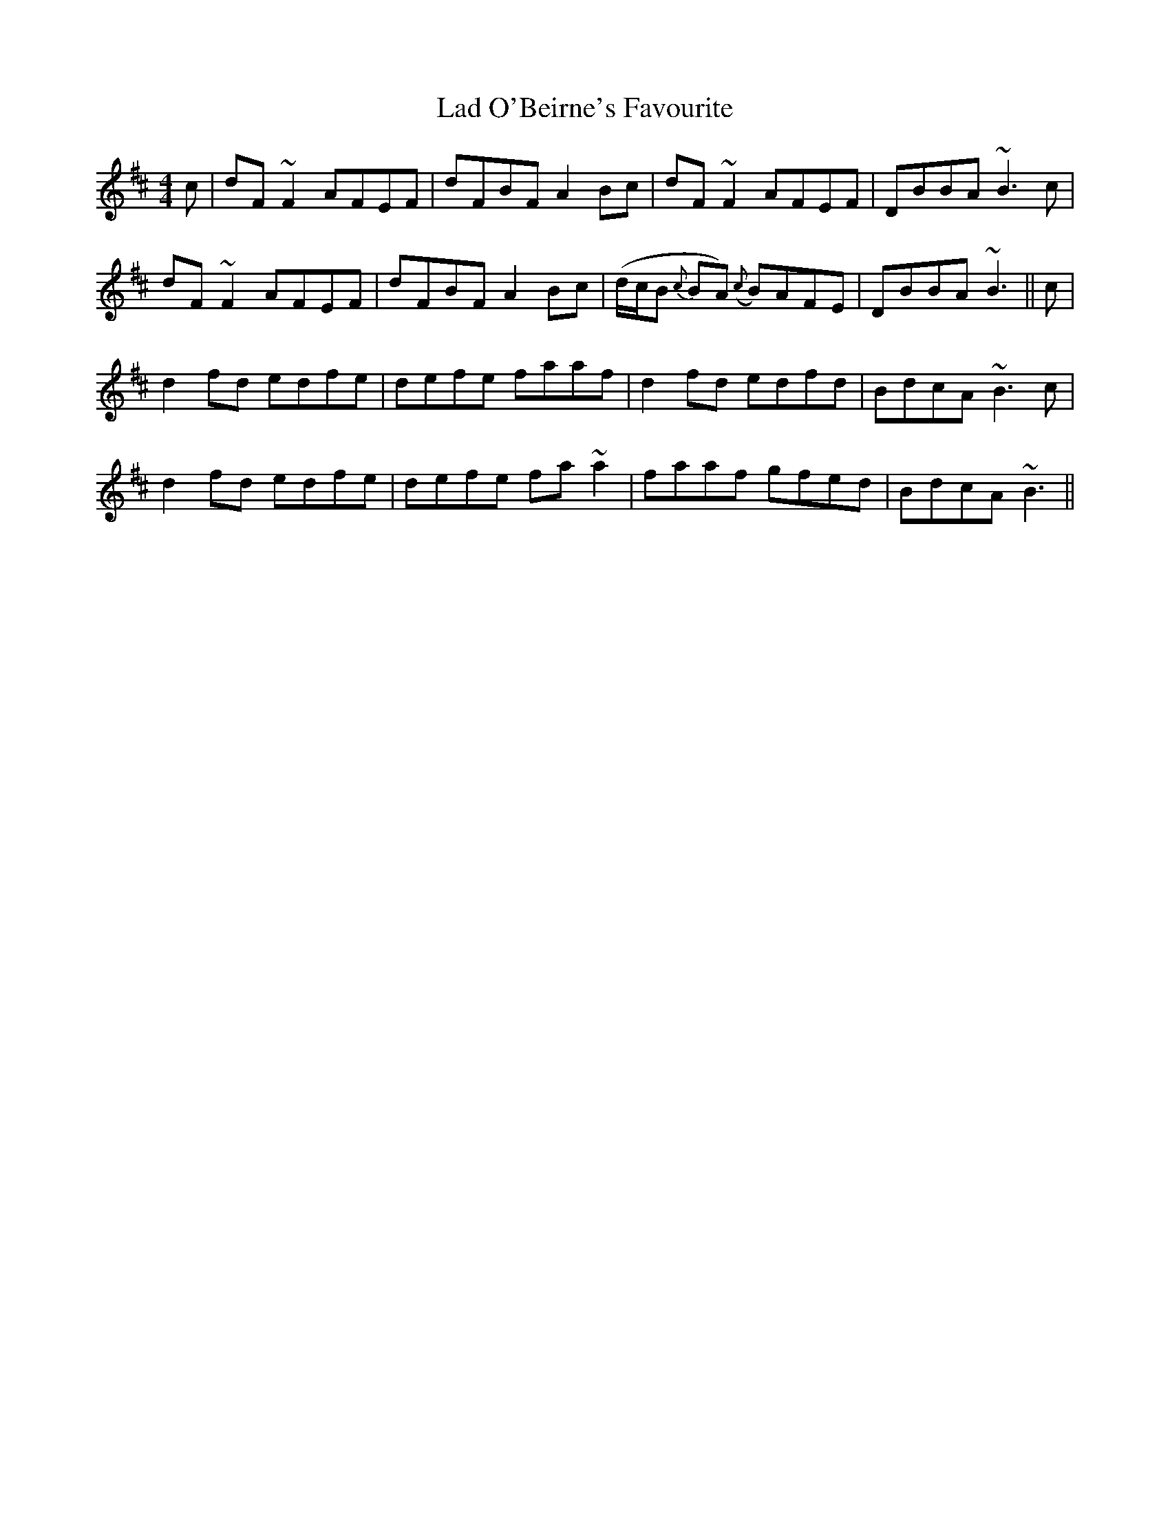 X: 22394
T: Lad O'Beirne's Favourite
R: reel
M: 4/4
K: Dmajor
c|dF ~F2 AFEF|dFBF A2 Bc|dF ~F2 AFEF|DBBA ~B3 c|
dF ~F2 AFEF|dFBF A2 Bc|(d/c/B {c}BA) ({c}B)AFE|DBBA ~B3||c|
d2 fd edfe|defe faaf|d2 fd edfd|BdcA ~B3 c|
d2 fd edfe|defe fa ~a2|faaf gfed|BdcA ~B3||

